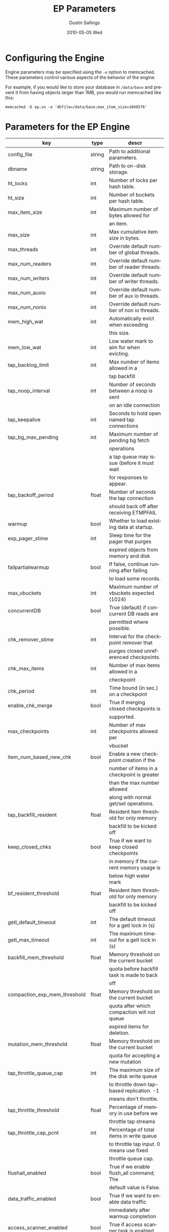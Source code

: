 #+TITLE:     EP Parameters
#+AUTHOR:    Dustin Sallings
#+EMAIL:     dustin@spy.net
#+DATE:      2010-05-05 Wed
#+DESCRIPTION:
#+LANGUAGE:  en
#+OPTIONS:   H:3 num:t toc:t \n:nil @:t ::t |:t ^:nil -:t f:t *:t <:t
#+OPTIONS:   TeX:t LaTeX:nil skip:nil d:nil todo:t pri:nil tags:not-in-toc
#+INFOJS_OPT: view:nil toc:nil ltoc:t mouse:underline buttons:0 path:http://orgmode.org/org-info.js
#+EXPORT_SELECT_TAGS: export
#+EXPORT_EXCLUDE_TAGS: noexport

* Configuring the Engine

Engine parameters may be specified using the =-e= option to
memcached.  These parameters control various aspects of the behavior
of the engine.

For example, if you would like to store your database in =/data/base=
and prevent it from having objects larger than 1MB, you would run
memcached like this:

: memcached -E ep.so -e 'dbfile=/data/base;max_item_size=1048576'

* Parameters for the EP Engine

| key                         | type   | descr                                      |
|-----------------------------+--------+--------------------------------------------|
| config_file                 | string | Path to additional parameters.             |
| dbname                      | string | Path to on-disk storage.                   |
| ht_locks                    | int    | Number of locks per hash table.            |
| ht_size                     | int    | Number of buckets per hash table.          |
| max_item_size               | int    | Maximum number of bytes allowed for        |
|                             |        | an item.                                   |
| max_size                    | int    | Max cumulative item size in bytes.         |
| max_threads                 | int    | Override default number of global threads. |
| max_num_readers             | int    | Override default number of reader threads. |
| max_num_writers             | int    | Override default number of writer threads. |
| max_num_auxio               | int    | Override default number of aux io threads. |
| max_num_nonio               | int    | Override default number of non io threads. |
| mem_high_wat                | int    | Automatically evict when exceeding         |
|                             |        | this size.                                 |
| mem_low_wat                 | int    | Low water mark to aim for when evicting.   |
| tap_backlog_limit           | int    | Max number of items allowed in a           |
|                             |        | tap backfill                               |
| tap_noop_interval           | int    | Number of seconds between a noop is sent   |
|                             |        | on an idle connection                      |
| tap_keepalive               | int    | Seconds to hold open named tap connections |
| tap_bg_max_pending          | int    | Maximum number of pending bg fetch         |
|                             |        | operations                                 |
|                             |        | a tap queue may issue (before it must wait |
|                             |        | for responses to appear.                   |
| tap_backoff_period          | float  | Number of seconds the tap connection       |
|                             |        | should back off after receiving ETMPFAIL   |
| warmup                      | bool   | Whether to load existing data at startup.  |
| exp_pager_stime             | int    | Sleep time for the pager that purges       |
|                             |        | expired objects from memory and disk       |
| failpartialwarmup           | bool   | If false, continue running after failing   |
|                             |        | to load some records.                      |
| max_vbuckets                | int    | Maximum number of vbuckets expected (1024) |
| concurrentDB                | bool   | True (default) if concurrent DB reads are  |
|                             |        | permitted where possible.                  |
| chk_remover_stime           | int    | Interval for the checkpoint remover that   |
|                             |        | purges closed unreferenced checkpoints.    |
| chk_max_items               | int    | Number of max items allowed in a           |
|                             |        | checkpoint                                 |
| chk_period                  | int    | Time bound (in sec.) on a checkpoint       |
| enable_chk_merge            | bool   | True if merging closed checkpoints is      |
|                             |        | supported.                                 |
| max_checkpoints             | int    | Number of max checkpoints allowed per      |
|                             |        | vbucket                                    |
| item_num_based_new_chk      | bool   | Enable a new checkpoint creation if the    |
|                             |        | number of items in a checkpoint is greater |
|                             |        | than the max number allowed                |
|                             |        | along with normal get/set operations.      |
| tap_backfill_resident       | float  | Resident item threshold for only memory    |
|                             |        | backfill to be kicked off                  |
| keep_closed_chks            | bool   | True if we want to keep closed checkpoints |
|                             |        | in memory if the current memory usage is   |
|                             |        | below high water mark                      |
| bf_resident_threshold       | float  | Resident item threshold for only memory    |
|                             |        | backfill to be kicked off                  |
| getl_default_timeout        | int    | The default timeout for a getl lock in (s) |
| getl_max_timeout            | int    | The maximum timeout for a getl lock in (s) |
| backfill_mem_threshold      | float  | Memory threshold on the current bucket     |
|                             |        | quota before backfill task is made to back |
|                             |        | off                                        |
| compaction_exp_mem_threshold| float  | Memory threshold on the current bucket     |
|                             |        | quota after which compaction will not queue|
|                             |        | expired items for deletion.                |
| mutation_mem_threshold      | float  | Memory threshold on the current bucket     |
|                             |        | quota for accepting a new mutation         |
| tap_throttle_queue_cap      | int    | The maximum size of the disk write queue   |
|                             |        | to throttle down tap-based replication. -1 |
|                             |        | means don't throttle.                      |
| tap_throttle_threshold      | float  | Percentage of memory in use before we      |
|                             |        | throttle tap streams                       |
| tap_throttle_cap_pcnt       | int    | Percentage of total items in write queue   |
|                             |        | to throttle tap input. 0 means use fixed   |
|                             |        | throttle queue cap.                        |
| flushall_enabled            | bool   | True if we enable flush_all command; The   |
|                             |        | default value is False.                    |
| data_traffic_enabled        | bool   | True if we want to enable data traffic     |
|                             |        | immediately after warmup completion        |
| access_scanner_enabled      | bool   | True if access scanner task is enabled     |
| alog_sleep_time             | int    | Interval of access scanner task in (min)   |
| alog_task_time              | int    | Hour (0~23) in GMT time at which access    |
|                             |        | scanner will be scheduled to run.          |
| pager_active_vb_pcnt        | int    | Percentage of active vbucket items among   |
|                             |        | all evicted items by item pager.           |
| warmup_min_memory_threshold | int    | Memory threshold (%) during warmup to      |
|                             |        | enable traffic.                            |
| warmup_min_items_threshold  | int    | Item num threshold (%) during warmup to    |
|                             |        | enable traffic.                            |
| conflict_resolution_type    | string | Specifies the type of xdcr conflict        |
|                             |        | resolution to use                          |
| item_eviction_policy        | string | Item eviction policy used by the item      |
|                             |        | pager (value_only or full_eviction)        |

